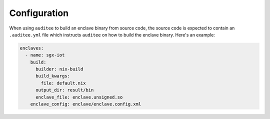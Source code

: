Configuration
=============
When using ``auditee`` to build an enclave binary from source code, the
source code is expected to contain an ``.auditee.yml`` file which instructs
``auditee`` on how to build the enclave binary. Here's an example:

.. code-block:: yaml

    enclaves:
      - name: sgx-iot
        build:
          builder: nix-build
          build_kwargs:
            file: default.nix
          output_dir: result/bin
          enclave_file: enclave.unsigned.so
        enclave_config: enclave/enclave.config.xml
